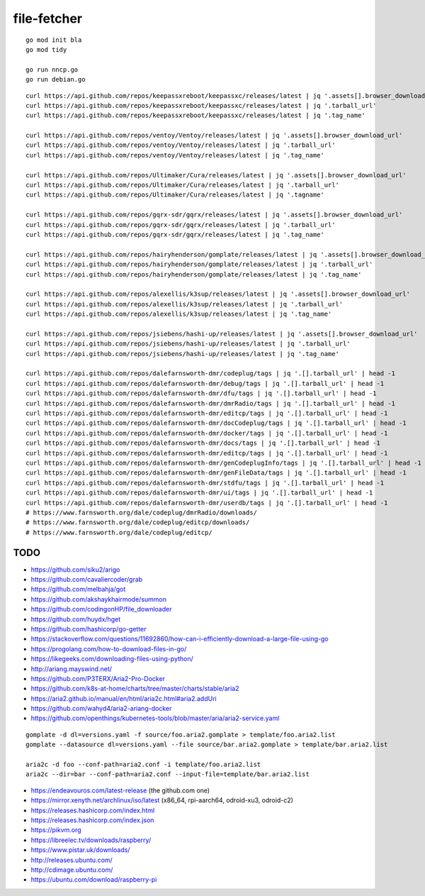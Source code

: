 file-fetcher
============


::

    go mod init bla
    go mod tidy

    go run nncp.go
    go run debian.go


::

    curl https://api.github.com/repos/keepassxreboot/keepassxc/releases/latest | jq '.assets[].browser_download_url'
    curl https://api.github.com/repos/keepassxreboot/keepassxc/releases/latest | jq '.tarball_url'
    curl https://api.github.com/repos/keepassxreboot/keepassxc/releases/latest | jq '.tag_name'

    curl https://api.github.com/repos/ventoy/Ventoy/releases/latest | jq '.assets[].browser_download_url'
    curl https://api.github.com/repos/ventoy/Ventoy/releases/latest | jq '.tarball_url'
    curl https://api.github.com/repos/ventoy/Ventoy/releases/latest | jq '.tag_name'

    curl https://api.github.com/repos/Ultimaker/Cura/releases/latest | jq '.assets[].browser_download_url'
    curl https://api.github.com/repos/Ultimaker/Cura/releases/latest | jq '.tarball_url'
    curl https://api.github.com/repos/Ultimaker/Cura/releases/latest | jq '.tagname'

    curl https://api.github.com/repos/gqrx-sdr/gqrx/releases/latest | jq '.assets[].browser_download_url'
    curl https://api.github.com/repos/gqrx-sdr/gqrx/releases/latest | jq '.tarball_url'
    curl https://api.github.com/repos/gqrx-sdr/gqrx/releases/latest | jq '.tag_name'

    curl https://api.github.com/repos/hairyhenderson/gomplate/releases/latest | jq '.assets[].browser_download_url'
    curl https://api.github.com/repos/hairyhenderson/gomplate/releases/latest | jq '.tarball_url'
    curl https://api.github.com/repos/hairyhenderson/gomplate/releases/latest | jq '.tag_name'

    curl https://api.github.com/repos/alexellis/k3sup/releases/latest | jq '.assets[].browser_download_url'
    curl https://api.github.com/repos/alexellis/k3sup/releases/latest | jq '.tarball_url'
    curl https://api.github.com/repos/alexellis/k3sup/releases/latest | jq '.tag_name'

    curl https://api.github.com/repos/jsiebens/hashi-up/releases/latest | jq '.assets[].browser_download_url'
    curl https://api.github.com/repos/jsiebens/hashi-up/releases/latest | jq '.tarball_url'
    curl https://api.github.com/repos/jsiebens/hashi-up/releases/latest | jq '.tag_name'

    curl https://api.github.com/repos/dalefarnsworth-dmr/codeplug/tags | jq '.[].tarball_url' | head -1
    curl https://api.github.com/repos/dalefarnsworth-dmr/debug/tags | jq '.[].tarball_url' | head -1
    curl https://api.github.com/repos/dalefarnsworth-dmr/dfu/tags | jq '.[].tarball_url' | head -1
    curl https://api.github.com/repos/dalefarnsworth-dmr/dmrRadio/tags | jq '.[].tarball_url' | head -1
    curl https://api.github.com/repos/dalefarnsworth-dmr/editcp/tags | jq '.[].tarball_url' | head -1
    curl https://api.github.com/repos/dalefarnsworth-dmr/docCodeplug/tags | jq '.[].tarball_url' | head -1
    curl https://api.github.com/repos/dalefarnsworth-dmr/docker/tags | jq '.[].tarball_url' | head -1
    curl https://api.github.com/repos/dalefarnsworth-dmr/docs/tags | jq '.[].tarball_url' | head -1
    curl https://api.github.com/repos/dalefarnsworth-dmr/editcp/tags | jq '.[].tarball_url' | head -1
    curl https://api.github.com/repos/dalefarnsworth-dmr/genCodeplugInfo/tags | jq '.[].tarball_url' | head -1
    curl https://api.github.com/repos/dalefarnsworth-dmr/genFileData/tags | jq '.[].tarball_url' | head -1
    curl https://api.github.com/repos/dalefarnsworth-dmr/stdfu/tags | jq '.[].tarball_url' | head -1
    curl https://api.github.com/repos/dalefarnsworth-dmr/ui/tags | jq '.[].tarball_url' | head -1
    curl https://api.github.com/repos/dalefarnsworth-dmr/userdb/tags | jq '.[].tarball_url' | head -1
    # https://www.farnsworth.org/dale/codeplug/dmrRadio/downloads/
    # https://www.farnsworth.org/dale/codeplug/editcp/downloads/
    # https://www.farnsworth.org/dale/codeplug/editcp/


TODO
----

* https://github.com/siku2/arigo
* https://github.com/cavaliercoder/grab
* https://github.com/melbahja/got
* https://github.com/akshaykhairmode/summon
* https://github.com/codingonHP/file_downloader
* https://github.com/huydx/hget
* https://github.com/hashicorp/go-getter
* https://stackoverflow.com/questions/11692860/how-can-i-efficiently-download-a-large-file-using-go
* https://progolang.com/how-to-download-files-in-go/
* https://likegeeks.com/downloading-files-using-python/
* http://ariang.mayswind.net/
* https://github.com/P3TERX/Aria2-Pro-Docker
* https://github.com/k8s-at-home/charts/tree/master/charts/stable/aria2
* https://aria2.github.io/manual/en/html/aria2c.html#aria2.addUri
* https://github.com/wahyd4/aria2-ariang-docker
* https://github.com/openthings/kubernetes-tools/blob/master/aria/aria2-service.yaml

::

    gomplate -d dl=versions.yaml -f source/foo.aria2.gomplate > template/foo.aria2.list
    gomplate --datasource dl=versions.yaml --file source/bar.aria2.gomplate > template/bar.aria2.list

    aria2c -d foo --conf-path=aria2.conf -i template/foo.aria2.list
    aria2c --dir=bar --conf-path=aria2.conf --input-file=template/bar.aria2.list

* https://endeavouros.com/latest-release  (the github.com one)
* https://mirror.xenyth.net/archlinux/iso/latest  (x86_64, rpi-aarch64, odroid-xu3, odroid-c2)
* https://releases.hashicorp.com/index.html
* https://releases.hashicorp.com/index.json
* https://pikvm.org
* https://libreelec.tv/downloads/raspberry/
* https://www.pistar.uk/downloads/
* http://releases.ubuntu.com/
* http://cdimage.ubuntu.com/
* https://ubuntu.com/download/raspberry-pi
